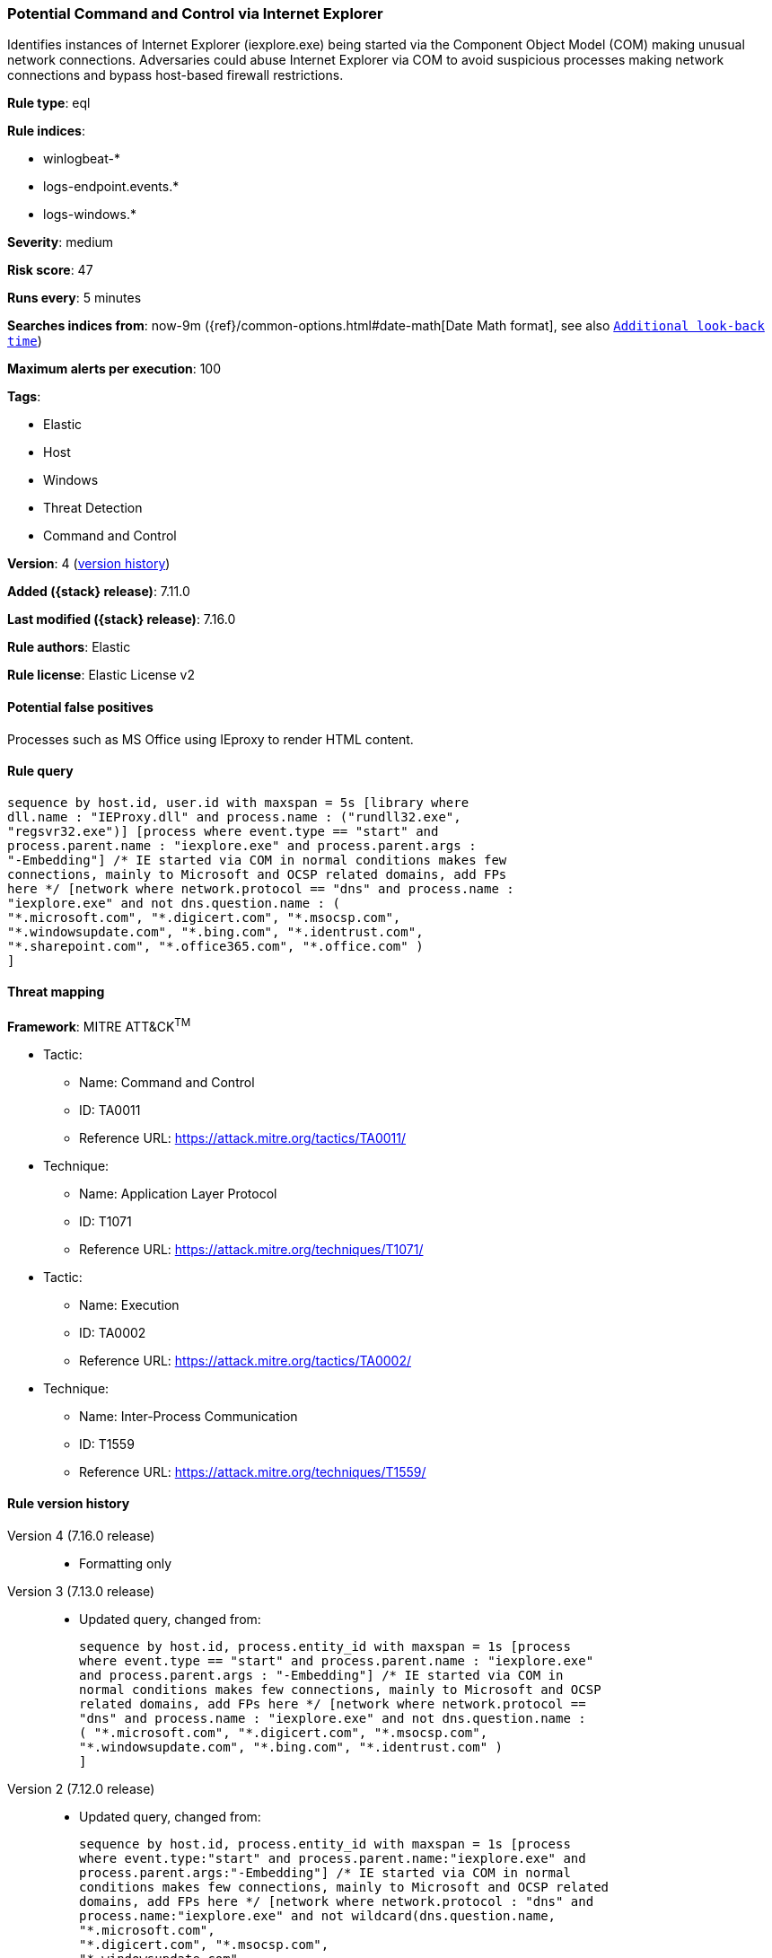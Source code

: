 [[potential-command-and-control-via-internet-explorer]]
=== Potential Command and Control via Internet Explorer

Identifies instances of Internet Explorer (iexplore.exe) being started via the Component Object Model (COM) making unusual network connections. Adversaries could abuse Internet Explorer via COM to avoid suspicious processes making network connections and bypass host-based firewall restrictions.

*Rule type*: eql

*Rule indices*:

* winlogbeat-*
* logs-endpoint.events.*
* logs-windows.*

*Severity*: medium

*Risk score*: 47

*Runs every*: 5 minutes

*Searches indices from*: now-9m ({ref}/common-options.html#date-math[Date Math format], see also <<rule-schedule, `Additional look-back time`>>)

*Maximum alerts per execution*: 100

*Tags*:

* Elastic
* Host
* Windows
* Threat Detection
* Command and Control

*Version*: 4 (<<potential-command-and-control-via-internet-explorer-history, version history>>)

*Added ({stack} release)*: 7.11.0

*Last modified ({stack} release)*: 7.16.0

*Rule authors*: Elastic

*Rule license*: Elastic License v2

==== Potential false positives

Processes such as MS Office using IEproxy to render HTML content.

==== Rule query


[source,js]
----------------------------------
sequence by host.id, user.id with maxspan = 5s [library where
dll.name : "IEProxy.dll" and process.name : ("rundll32.exe",
"regsvr32.exe")] [process where event.type == "start" and
process.parent.name : "iexplore.exe" and process.parent.args :
"-Embedding"] /* IE started via COM in normal conditions makes few
connections, mainly to Microsoft and OCSP related domains, add FPs
here */ [network where network.protocol == "dns" and process.name :
"iexplore.exe" and not dns.question.name : (
"*.microsoft.com", "*.digicert.com", "*.msocsp.com",
"*.windowsupdate.com", "*.bing.com", "*.identrust.com",
"*.sharepoint.com", "*.office365.com", "*.office.com" )
]
----------------------------------

==== Threat mapping

*Framework*: MITRE ATT&CK^TM^

* Tactic:
** Name: Command and Control
** ID: TA0011
** Reference URL: https://attack.mitre.org/tactics/TA0011/
* Technique:
** Name: Application Layer Protocol
** ID: T1071
** Reference URL: https://attack.mitre.org/techniques/T1071/


* Tactic:
** Name: Execution
** ID: TA0002
** Reference URL: https://attack.mitre.org/tactics/TA0002/
* Technique:
** Name: Inter-Process Communication
** ID: T1559
** Reference URL: https://attack.mitre.org/techniques/T1559/

[[potential-command-and-control-via-internet-explorer-history]]
==== Rule version history

Version 4 (7.16.0 release)::
* Formatting only

Version 3 (7.13.0 release)::
* Updated query, changed from:
+
[source, js]
----------------------------------
sequence by host.id, process.entity_id with maxspan = 1s [process
where event.type == "start" and process.parent.name : "iexplore.exe"
and process.parent.args : "-Embedding"] /* IE started via COM in
normal conditions makes few connections, mainly to Microsoft and OCSP
related domains, add FPs here */ [network where network.protocol ==
"dns" and process.name : "iexplore.exe" and not dns.question.name :
( "*.microsoft.com", "*.digicert.com", "*.msocsp.com",
"*.windowsupdate.com", "*.bing.com", "*.identrust.com" )
]
----------------------------------

Version 2 (7.12.0 release)::
* Updated query, changed from:
+
[source, js]
----------------------------------
sequence by host.id, process.entity_id with maxspan = 1s [process
where event.type:"start" and process.parent.name:"iexplore.exe" and
process.parent.args:"-Embedding"] /* IE started via COM in normal
conditions makes few connections, mainly to Microsoft and OCSP related
domains, add FPs here */ [network where network.protocol : "dns" and
process.name:"iexplore.exe" and not wildcard(dns.question.name,
"*.microsoft.com",
"*.digicert.com", "*.msocsp.com",
"*.windowsupdate.com",
"*.bing.com", "*.identrust.com")
]
----------------------------------

